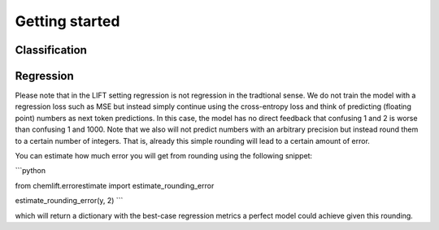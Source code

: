 Getting started
=====================

Classification 
-----------------



Regression 
-----------------

Please note that in the LIFT setting regression is not regression in the tradtional sense. 
We do not train the model with a regression loss such as MSE but instead simply continue using the cross-entropy loss and think of predicting (floating point) numbers as next token predictions. 
In this case, the model has no direct feedback that confusing 1 and 2 is worse than confusing 1 and 1000.
Note that we also will not predict numbers with an arbitrary precision but instead round them to a certain number of integers. That is, already this simple rounding will lead to a certain amount of error. 

You can estimate how much error you will get from rounding using the following snippet:

```python

from chemlift.errorestimate import estimate_rounding_error

estimate_rounding_error(y, 2)
```

which will return a dictionary with the best-case regression metrics a perfect model could achieve given this rounding. 
